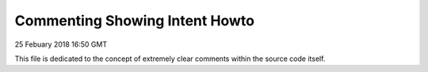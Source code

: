 Commenting Showing Intent Howto
#######################################

25 Febuary 2018 16:50 GMT

This file is dedicated to the concept of
extremely clear comments within the source
code itself.
